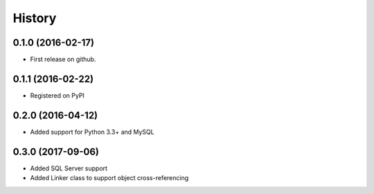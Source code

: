 =======
History
=======

0.1.0 (2016-02-17)
------------------

* First release on github.

0.1.1 (2016-02-22)
------------------

* Registered on PyPI

0.2.0 (2016-04-12)
------------------

* Added support for Python 3.3+ and MySQL

0.3.0 (2017-09-06)
------------------

* Added SQL Server support
* Added Linker class to support object cross-referencing
